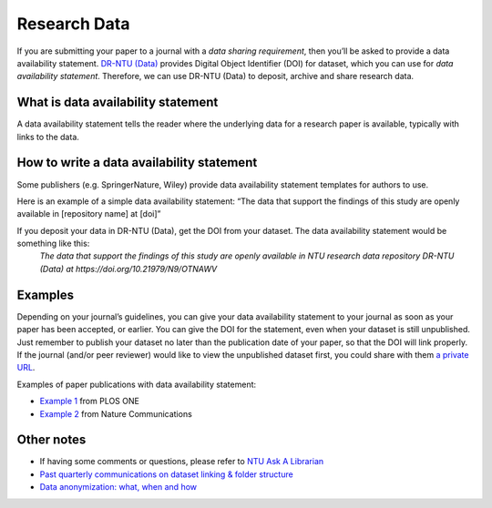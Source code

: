 Research Data
=============

If you are submitting your paper to a journal with a *data sharing requirement*, then you’ll be asked to provide a data availability statement. `DR-NTU (Data) <https://researchdata.ntu.edu.sg/>`_ provides Digital Object Identifier (DOI) for dataset, which you can use for *data availability statement*. Therefore, we can use DR-NTU (Data) to deposit, archive and share research data.


What is data availability statement
-----------------------------------

A data availability statement tells the reader where the underlying data for a research paper is available, typically with links to the data.


How to write a data availability statement
------------------------------------------

Some publishers (e.g. SpringerNature, Wiley) provide data availability statement templates for authors to use.

Here is an example of a simple data availability statement:
“The data that support the findings of this study are openly available in [repository name] at [doi]”

If you deposit your data in DR-NTU (Data), get the DOI from your dataset. The data availability statement would be something like this:
    *The data that support the findings of this study are openly available in NTU research data repository DR-NTU (Data) at https://doi.org/10.21979/N9/OTNAWV*

Examples
--------

Depending on your journal’s guidelines, you can give your data availability statement to your journal as soon as your paper has been accepted, or earlier. You can give the DOI for the statement, even when your dataset is still unpublished. Just remember to publish your dataset no later than the publication date of your paper, so that the DOI will link properly. If the journal (and/or peer reviewer) would like to view the unpublished dataset first, you could share with them `a private URL <http://libfaq.ntu.edu.sg/faq/261770>`_.

Examples of paper publications with data availability statement:

- `Example 1 <https://journals.plos.org/plosone/article?id=10.1371/journal.pone.0214482#abstract0>`_ from PLOS ONE
- `Example 2 <https://www.nature.com/articles/s41467-019-11251-4#data-availability>`_ from Nature Communications


Other notes
-----------

- If having some comments or questions, please refer to `NTU Ask A Librarian <https://libfaq.ntu.edu.sg/form.php?queue_id=2609&iframe=1&qlog_id=0&pquestion=>`_
- `Past quarterly communications on dataset linking & folder structure <https://libguides.ntu.edu.sg/drntudataguidespolicies#s-lg-box-21360244>`_
- `Data anonymization: what, when and how <https://libguides.ntu.edu.sg/anon>`_

